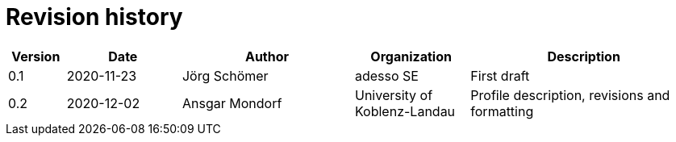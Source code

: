= Revision history

[cols="1,2,3,2,4", options="header"]
|===
| Version
| Date
| Author
| Organization
| Description

| 0.1
| 2020-11-23
| Jörg Schömer
| adesso SE
| First draft

| 0.2
| 2020-12-02
| Ansgar Mondorf
| University of Koblenz-Landau
| Profile description, revisions and formatting

|===
